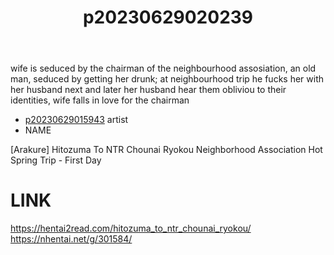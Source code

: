 :PROPERTIES:
:ID:       cf58af86-b66e-492f-85ca-1d28042936c2
:END:
#+title: p20230629020239
#+filetags: :ntronary:
wife is seduced by the chairman of the neighbourhood assosiation, an old man, seduced by getting her drunk; at neighbourhood trip he fucks her with her husband next and later her husband hear them obliviou to their identities, wife falls in love for the chairman
- [[id:08513ed1-1a08-4b9b-aba4-db561521a46d][p20230629015943]] artist
- NAME
[Arakure] Hitozuma To NTR Chounai Ryokou
Neighborhood Association Hot Spring Trip - First Day
* LINK
https://hentai2read.com/hitozuma_to_ntr_chounai_ryokou/
https://nhentai.net/g/301584/
